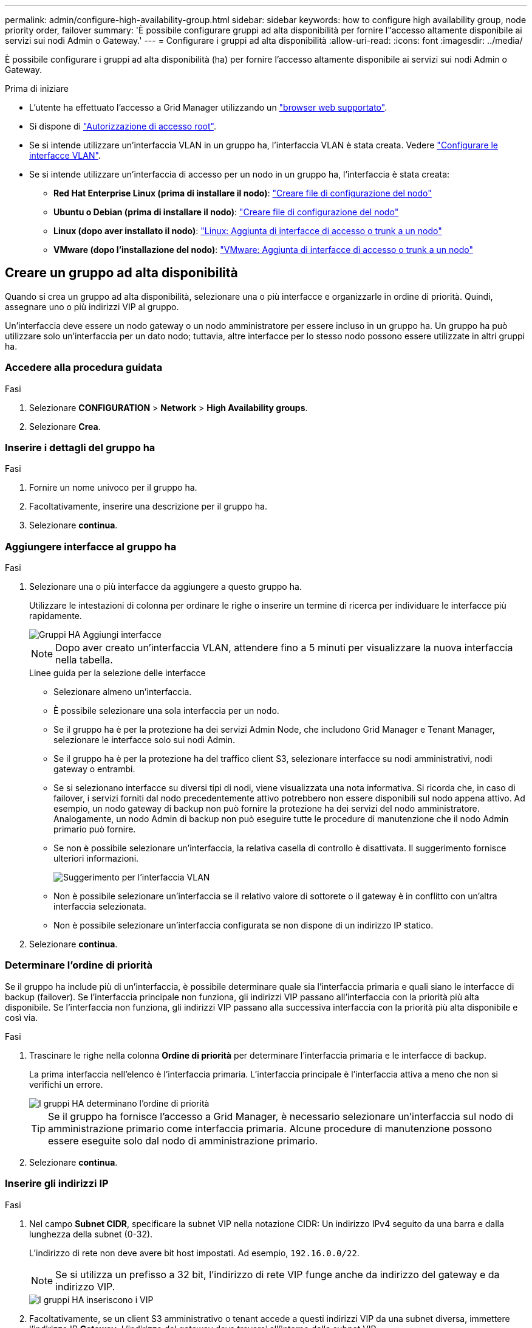 ---
permalink: admin/configure-high-availability-group.html 
sidebar: sidebar 
keywords: how to configure high availability group, node priority order, failover 
summary: 'È possibile configurare gruppi ad alta disponibilità per fornire l"accesso altamente disponibile ai servizi sui nodi Admin o Gateway.' 
---
= Configurare i gruppi ad alta disponibilità
:allow-uri-read: 
:icons: font
:imagesdir: ../media/


[role="lead"]
È possibile configurare i gruppi ad alta disponibilità (ha) per fornire l'accesso altamente disponibile ai servizi sui nodi Admin o Gateway.

.Prima di iniziare
* L'utente ha effettuato l'accesso a Grid Manager utilizzando un link:../admin/web-browser-requirements.html["browser web supportato"].
* Si dispone di link:admin-group-permissions.html["Autorizzazione di accesso root"].
* Se si intende utilizzare un'interfaccia VLAN in un gruppo ha, l'interfaccia VLAN è stata creata. Vedere link:../admin/configure-vlan-interfaces.html["Configurare le interfacce VLAN"].
* Se si intende utilizzare un'interfaccia di accesso per un nodo in un gruppo ha, l'interfaccia è stata creata:
+
** *Red Hat Enterprise Linux (prima di installare il nodo)*: link:../rhel/creating-node-configuration-files.html["Creare file di configurazione del nodo"]
** *Ubuntu o Debian (prima di installare il nodo)*: link:../ubuntu/creating-node-configuration-files.html["Creare file di configurazione del nodo"]
** *Linux (dopo aver installato il nodo)*: link:../maintain/linux-adding-trunk-or-access-interfaces-to-node.html["Linux: Aggiunta di interfacce di accesso o trunk a un nodo"]
** *VMware (dopo l'installazione del nodo)*: link:../maintain/vmware-adding-trunk-or-access-interfaces-to-node.html["VMware: Aggiunta di interfacce di accesso o trunk a un nodo"]






== Creare un gruppo ad alta disponibilità

Quando si crea un gruppo ad alta disponibilità, selezionare una o più interfacce e organizzarle in ordine di priorità. Quindi, assegnare uno o più indirizzi VIP al gruppo.

Un'interfaccia deve essere un nodo gateway o un nodo amministratore per essere incluso in un gruppo ha. Un gruppo ha può utilizzare solo un'interfaccia per un dato nodo; tuttavia, altre interfacce per lo stesso nodo possono essere utilizzate in altri gruppi ha.



=== Accedere alla procedura guidata

.Fasi
. Selezionare *CONFIGURATION* > *Network* > *High Availability groups*.
. Selezionare *Crea*.




=== Inserire i dettagli del gruppo ha

.Fasi
. Fornire un nome univoco per il gruppo ha.
. Facoltativamente, inserire una descrizione per il gruppo ha.
. Selezionare *continua*.




=== Aggiungere interfacce al gruppo ha

.Fasi
. Selezionare una o più interfacce da aggiungere a questo gruppo ha.
+
Utilizzare le intestazioni di colonna per ordinare le righe o inserire un termine di ricerca per individuare le interfacce più rapidamente.

+
image::../media/ha_group_add_interfaces.png[Gruppi HA Aggiungi interfacce]

+

NOTE: Dopo aver creato un'interfaccia VLAN, attendere fino a 5 minuti per visualizzare la nuova interfaccia nella tabella.

+
.Linee guida per la selezione delle interfacce
** Selezionare almeno un'interfaccia.
** È possibile selezionare una sola interfaccia per un nodo.
** Se il gruppo ha è per la protezione ha dei servizi Admin Node, che includono Grid Manager e Tenant Manager, selezionare le interfacce solo sui nodi Admin.
** Se il gruppo ha è per la protezione ha del traffico client S3, selezionare interfacce su nodi amministrativi, nodi gateway o entrambi.
** Se si selezionano interfacce su diversi tipi di nodi, viene visualizzata una nota informativa. Si ricorda che, in caso di failover, i servizi forniti dal nodo precedentemente attivo potrebbero non essere disponibili sul nodo appena attivo. Ad esempio, un nodo gateway di backup non può fornire la protezione ha dei servizi del nodo amministratore. Analogamente, un nodo Admin di backup non può eseguire tutte le procedure di manutenzione che il nodo Admin primario può fornire.
** Se non è possibile selezionare un'interfaccia, la relativa casella di controllo è disattivata. Il suggerimento fornisce ulteriori informazioni.
+
image::../media/vlan_parent_interface_tooltip.png[Suggerimento per l'interfaccia VLAN]

** Non è possibile selezionare un'interfaccia se il relativo valore di sottorete o il gateway è in conflitto con un'altra interfaccia selezionata.
** Non è possibile selezionare un'interfaccia configurata se non dispone di un indirizzo IP statico.


. Selezionare *continua*.




=== Determinare l'ordine di priorità

Se il gruppo ha include più di un'interfaccia, è possibile determinare quale sia l'interfaccia primaria e quali siano le interfacce di backup (failover). Se l'interfaccia principale non funziona, gli indirizzi VIP passano all'interfaccia con la priorità più alta disponibile. Se l'interfaccia non funziona, gli indirizzi VIP passano alla successiva interfaccia con la priorità più alta disponibile e così via.

.Fasi
. Trascinare le righe nella colonna *Ordine di priorità* per determinare l'interfaccia primaria e le interfacce di backup.
+
La prima interfaccia nell'elenco è l'interfaccia primaria. L'interfaccia principale è l'interfaccia attiva a meno che non si verifichi un errore.

+
image::../media/ha_group_determine_failover.png[I gruppi HA determinano l'ordine di priorità]

+

TIP: Se il gruppo ha fornisce l'accesso a Grid Manager, è necessario selezionare un'interfaccia sul nodo di amministrazione primario come interfaccia primaria. Alcune procedure di manutenzione possono essere eseguite solo dal nodo di amministrazione primario.

. Selezionare *continua*.




=== Inserire gli indirizzi IP

.Fasi
. Nel campo *Subnet CIDR*, specificare la subnet VIP nella notazione CIDR: Un indirizzo IPv4 seguito da una barra e dalla lunghezza della subnet (0-32).
+
L'indirizzo di rete non deve avere bit host impostati. Ad esempio, `192.16.0.0/22`.

+

NOTE: Se si utilizza un prefisso a 32 bit, l'indirizzo di rete VIP funge anche da indirizzo del gateway e da indirizzo VIP.

+
image::../media/ha_group_select_virtual_ips.png[I gruppi HA inseriscono i VIP]

. Facoltativamente, se un client S3 amministrativo o tenant accede a questi indirizzi VIP da una subnet diversa, immettere l'indirizzo IP *Gateway*. L'indirizzo del gateway deve trovarsi all'interno della subnet VIP.
+
Gli utenti client e admin utilizzeranno questo gateway per accedere agli indirizzi IP virtuali.

. Inserire almeno uno e non più di dieci indirizzi VIP per l'interfaccia attiva nel gruppo ha. Tutti gli indirizzi VIP devono trovarsi all'interno della subnet VIP e tutti saranno attivi contemporaneamente sull'interfaccia attiva.
+
Specificare almeno un indirizzo IPv4. In alternativa, è possibile specificare ulteriori indirizzi IPv4 e IPv6.

. Selezionare *Create ha group* (Crea gruppo ha) e selezionare *Finish* (fine).
+
Viene creato il gruppo ha ed è ora possibile utilizzare gli indirizzi IP virtuali configurati.





=== Passi successivi

Se si utilizza questo gruppo ha per il bilanciamento del carico, creare un endpoint per il bilanciamento del carico per determinare il protocollo di porta e di rete e per allegare eventuali certificati richiesti. Vedere link:configuring-load-balancer-endpoints.html["Configurare gli endpoint del bilanciamento del carico"].



== Modificare un gruppo ad alta disponibilità

È possibile modificare un gruppo ad alta disponibilità (ha) per modificarne nome e descrizione, aggiungere o rimuovere interfacce, modificare l'ordine di priorità o aggiungere o aggiornare indirizzi IP virtuali.

Ad esempio, potrebbe essere necessario modificare un gruppo ha se si desidera rimuovere il nodo associato a un'interfaccia selezionata in una procedura di decommissionamento del sito o del nodo.

.Fasi
. Selezionare *CONFIGURATION* > *Network* > *High Availability groups*.
+
La pagina High Availability groups (gruppi ad alta disponibilità) mostra tutti i gruppi ha esistenti.

. Selezionare la casella di controllo del gruppo ha che si desidera modificare.
. Eseguire una delle seguenti operazioni in base a quanto si desidera aggiornare:
+
** Selezionare *azioni* > *Modifica indirizzo IP virtuale* per aggiungere o rimuovere indirizzi VIP.
** Selezionare *azioni* > *Modifica gruppo ha* per aggiornare il nome o la descrizione del gruppo, aggiungere o rimuovere interfacce, modificare l'ordine di priorità o aggiungere o rimuovere indirizzi VIP.


. Se si seleziona *Modifica indirizzo IP virtuale*:
+
.. Aggiornare gli indirizzi IP virtuali per il gruppo ha.
.. Selezionare *Salva*.
.. Selezionare *fine*.


. Se si seleziona *Edit ha group* (Modifica gruppo ha):
+
.. Facoltativamente, aggiornare il nome o la descrizione del gruppo.
.. Facoltativamente, selezionare o deselezionare le caselle di controllo per aggiungere o rimuovere interfacce.
+

NOTE: Se il gruppo ha fornisce l'accesso a Grid Manager, è necessario selezionare un'interfaccia sul nodo di amministrazione primario come interfaccia primaria. Alcune procedure di manutenzione possono essere eseguite solo dal nodo di amministrazione primario

.. Facoltativamente, trascinare le righe per modificare l'ordine di priorità dell'interfaccia primaria e delle interfacce di backup per questo gruppo ha.
.. Facoltativamente, aggiornare gli indirizzi IP virtuali.
.. Selezionare *Salva*, quindi *fine*.






== Rimuovere un gruppo ad alta disponibilità

È possibile rimuovere uno o più gruppi ad alta disponibilità (ha) alla volta.


TIP: Non è possibile rimuovere un gruppo ha se è associato a un endpoint di bilanciamento del carico. Per eliminare un gruppo ha, è necessario rimuoverlo da tutti gli endpoint del bilanciamento del carico che lo utilizzano.

Per evitare interruzioni dei client, aggiornare le applicazioni client S3 interessate prima di rimuovere un gruppo ha. Aggiornare ciascun client per la connessione utilizzando un altro indirizzo IP, ad esempio l'indirizzo IP virtuale di un gruppo ha diverso o l'indirizzo IP configurato per un'interfaccia durante l'installazione.

.Fasi
. Selezionare *CONFIGURATION* > *Network* > *High Availability groups*.
. Esaminare la colonna *endpoint del bilanciamento del carico* per ciascun gruppo ha che si desidera rimuovere. Se sono elencati endpoint del bilanciamento del carico:
+
.. Andare a *CONFIGURATION* > *Network* > *Load Balancer Endpoints*.
.. Selezionare la casella di controllo per l'endpoint.
.. Selezionare *azioni* > *Modifica modalità di associazione endpoint*.
.. Aggiornare la modalità di binding per rimuovere il gruppo ha.
.. Selezionare *Save Changes* (Salva modifiche).


. Se non sono elencati endpoint del bilanciamento del carico, selezionare la casella di controllo per ciascun gruppo ha che si desidera rimuovere.
. Selezionare *azioni* > *Rimuovi gruppo ha*.
. Esaminare il messaggio e selezionare *Delete ha group* (Elimina gruppo ha) per confermare la selezione.
+
Tutti i gruppi ha selezionati vengono rimossi. Nella pagina dei gruppi ad alta disponibilità viene visualizzato un banner verde di successo.


